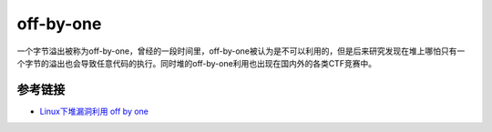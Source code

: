 off-by-one
=================================

一个字节溢出被称为off-by-one，曾经的一段时间里，off-by-one被认为是不可以利用的，但是后来研究发现在堆上哪怕只有一个字节的溢出也会导致任意代码的执行。同时堆的off-by-one利用也出现在国内外的各类CTF竞赛中。

参考链接
-------------------------------------

- `Linux下堆漏洞利用 off by one <http://blog.csdn.net/nibiru_holmes/article/details/62040763>`_
